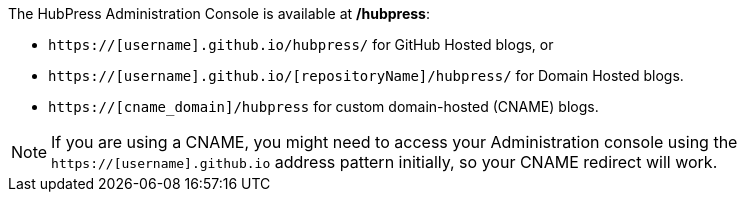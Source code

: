 The HubPress Administration Console is available at */hubpress*:

* `https://[username].github.io/hubpress/` for GitHub Hosted blogs, or
* `https://[username].github.io/[repositoryName]/hubpress/` for Domain Hosted blogs.
* `https://[cname_domain]/hubpress` for custom domain-hosted (CNAME) blogs.

NOTE: If you are using a CNAME, you might need to access your Administration console using the `https://[username].github.io` address pattern initially, so your CNAME redirect will work.
